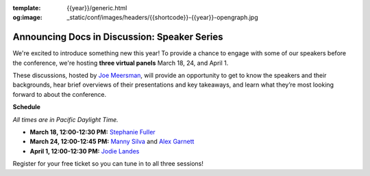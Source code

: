 :template: {{year}}/generic.html
:og:image: _static/conf/images/headers/{{shortcode}}-{{year}}-opengraph.jpg

.. post:: Mar 14, 2025
   :tags: {{shortcode}}-{{year}}, tickets, speakers

Announcing Docs in Discussion: Speaker Series
=============================================
We're excited to introduce something new this year! To provide a chance to engage with some of our speakers before the conference, we're hosting **three virtual panels** March 18, 24, and April 1.

These discussions, hosted by `Joe Meersman <https://www.linkedin.com/in/meersman/>`__, will provide an opportunity to get to know the speakers and their backgrounds, hear brief overviews of their presentations and key takeaways, and learn what they’re most looking forward to about the conference.  

**Schedule**

*All times are in Pacific Daylight Time.*

- **March 18, 12:00-12:30 PM:** `Stephanie Fuller <https://www.writethedocs.org/conf/portland/2025/speakers/#speaker-stephanie-fuller-writing-the-shipwreck-stephanie-fuller>`__
- **March 24, 12:00-12:45 PM:** `Manny Silva <https://www.writethedocs.org/conf/portland/2025/speakers/#speaker-manny-silva-docs-as-tests-a-strategy-for-resilient-docs-manny-silva>`__ and `Alex Garnett <https://www.writethedocs.org/conf/portland/2025/speakers/#speaker-alex-garnett-docs-ai-tooling-is-better-and-better-for-us-than-you-think-alex-garnett>`__
- **April 1, 12:00-12:30 PM:** `Jodie Landes <https://www.writethedocs.org/conf/portland/2025/speakers/#speaker-jodie-landes-unifying-documentation-a-tale-of-two-security-giants-jodie-landes>`__

Register for your free ticket so you can tune in to all three sessions!

.. raw:: html

   <p style="margin: 2em 0;">
   <table border="0" cellpadding="0" cellspacing="0" style="background-color:#2ECC71; border:1px solid #4a4a4a; border-radius:5px;">
   <tr>
      <td align="center" valign="middle" style="color:#FFFFFF; font-family:Helvetica, Arial, sans-serif; font-size:16px; font-weight:bold; letter-spacing:-.5px; line-height:150%; padding-top:15px; padding-right:30px; padding-bottom:15px; padding-left:30px;">
         <a href="https://ti.to/writethedocs/write-the-docs-portland-2025/with/free-livestream" target="_blank" style="color:#FFFFFF; text-decoration:none; border-bottom: none;">Get your free ticket</a>
      </td>
   </tr>
   </table>
   </p>
